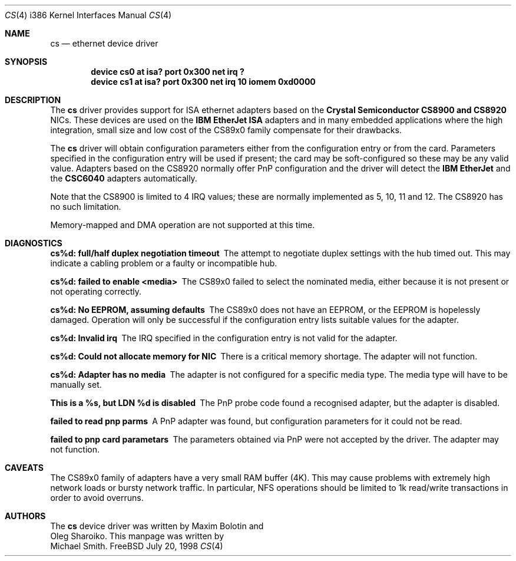 .\"
.\" Copyright (c) 1998 Michael Smith
.\" All rights reserved.
.\"
.\" Redistribution and use in source and binary forms, with or without
.\" modification, are permitted provided that the following conditions
.\" are met:
.\" 1. Redistributions of source code must retain the above copyright
.\"    notice, this list of conditions and the following disclaimer.
.\" 2. Redistributions in binary form must reproduce the above copyright
.\"    notice, this list of conditions and the following disclaimer in the
.\"    documentation and/or other materials provided with the distribution.
.\"
.\" THIS SOFTWARE IS PROVIDED BY THE AUTHOR AND CONTRIBUTORS ``AS IS'' AND
.\" ANY EXPRESS OR IMPLIED WARRANTIES, INCLUDING, BUT NOT LIMITED TO, THE
.\" IMPLIED WARRANTIES OF MERCHANTABILITY AND FITNESS FOR A PARTICULAR PURPOSE
.\" ARE DISCLAIMED.  IN NO EVENT SHALL THE AUTHOR OR CONTRIBUTORS BE LIABLE
.\" FOR ANY DIRECT, INDIRECT, INCIDENTAL, SPECIAL, EXEMPLARY, OR CONSEQUENTIAL
.\" DAMAGES (INCLUDING, BUT NOT LIMITED TO, PROCUREMENT OF SUBSTITUTE GOODS
.\" OR SERVICES; LOSS OF USE, DATA, OR PROFITS; OR BUSINESS INTERRUPTION)
.\" HOWEVER CAUSED AND ON ANY THEORY OF LIABILITY, WHETHER IN CONTRACT, STRICT
.\" LIABILITY, OR TORT (INCLUDING NEGLIGENCE OR OTHERWISE) ARISING IN ANY WAY
.\" OUT OF THE USE OF THIS SOFTWARE, EVEN IF ADVISED OF THE POSSIBILITY OF
.\" SUCH DAMAGE.
.\"
.\" $FreeBSD: src/share/man/man4/man4.i386/cs.4,v 1.2.2.1 1999/08/29 16:46:08 peter Exp $
.\"
.Dd July 20, 1998
.Dt CS 4 i386
.Os FreeBSD
.Sh NAME
.Nm cs
.Nd ethernet device driver
.Sh SYNOPSIS
.Cd "device cs0 at isa? port 0x300 net irq ?"
.Cd "device cs1 at isa? port 0x300 net irq 10 iomem 0xd0000"
.Sh DESCRIPTION
The
.Nm
driver provides support for ISA ethernet adapters based on the 
.Nm Crystal Semiconductor CS8900 and CS8920
NICs.  These devices are used on the 
.Nm IBM EtherJet ISA 
adapters and in many embedded applications where the high integration, small 
size and low cost of the CS89x0 family compensate for their drawbacks.
.Pp
The
.Nm
driver will obtain configuration parameters either from the configuration entry
or from the card.  Parameters specified in the configuration entry will be
used if present; the card may be soft-configured so these may be any valid
value.  Adapters based on the CS8920 normally offer PnP configuration and the driver
will detect the 
.Nm IBM EtherJet 
and the 
.Nm CSC6040 
adapters automatically.
.Pp
Note that the CS8900 is limited to 4 IRQ values; these are normally implemented
as 5, 10, 11 and 12.  The CS8920 has no such limitation.
.Pp
Memory-mapped and DMA operation are not supported at this time.
.Sh DIAGNOSTICS
.Bl -diag
.It "cs%d: full/half duplex negotiation timeout"
The attempt to negotiate duplex settings with the hub timed out.  This may
indicate a cabling problem or a faulty or incompatible hub.
.It "cs%d: failed to enable <media>"
The CS89x0 failed to select the nominated media, either because it is not
present or not operating correctly.
.It "cs%d: No EEPROM, assuming defaults"
The CS89x0 does not have an EEPROM, or the EEPROM is hopelessly damaged.  Operation
will only be successful if the configuration entry lists suitable values for
the adapter.
.It "cs%d: Invalid irq"
The IRQ specified in the configuration entry is not valid for the adapter.
.It "cs%d: Could not allocate memory for NIC"
There is a critical memory shortage.  The adapter will not function.
.It "cs%d: Adapter has no media"
The adapter is not configured for a specific media type. The media type will have
to be manually set.
.It "This is a %s, but LDN %d is disabled"
The PnP probe code found a recognised adapter, but the adapter is disabled.
.It "failed to read pnp parms"
A PnP adapter was found, but configuration parameters for it could not be read.
.It "failed to pnp card parametars"
The parameters obtained via PnP were not accepted by the driver.  The adapter
may not function.
.Sh CAVEATS
The CS89x0 family of adapters have a very small RAM buffer (4K).  This may
cause problems with extremely high network loads or bursty network traffic.
In particular, NFS operations should be limited to 1k read/write transactions
in order to avoid overruns.
.Sh AUTHORS
The
.Nm
device driver was written by 
.An Maxim Bolotin 
and 
.An Oleg Sharoiko .
This manpage was written by
.An Michael Smith .

